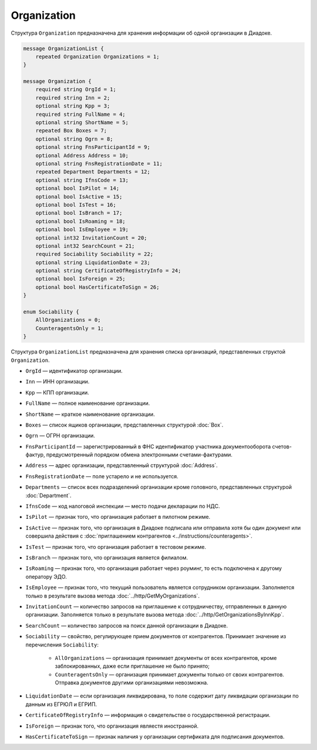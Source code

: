 Organization
============

Структура ``Organization`` предназначена для хранения информации об одной организации в Диадоке.

.. code-block:: protobuf

    message OrganizationList {
        repeated Organization Organizations = 1;
    }

    message Organization {
        required string OrgId = 1;
        required string Inn = 2;
        optional string Kpp = 3;
        required string FullName = 4;
        optional string ShortName = 5;
        repeated Box Boxes = 7;
        optional string Ogrn = 8;
        optional string FnsParticipantId = 9;
        optional Address Address = 10;
        optional string FnsRegistrationDate = 11;
        repeated Department Departments = 12;
        optional string IfnsCode = 13;
        optional bool IsPilot = 14;
        optional bool IsActive = 15;
        optional bool IsTest = 16;
        optional bool IsBranch = 17;
        optional bool IsRoaming = 18;
        optional bool IsEmployee = 19;
        optional int32 InvitationCount = 20;
        optional int32 SearchCount = 21;
        required Sociability Sociability = 22;
        optional string LiquidationDate = 23;
        optional string CertificateOfRegistryInfo = 24;
        optional bool IsForeign = 25;
        optional bool HasCertificateToSign = 26;
    }

    enum Sociability {
        AllOrganizations = 0;
        CounteragentsOnly = 1;
    }

Структура ``OrganizationList`` предназначена для хранения списка организаций, представленных структой ``Organization``.

- ``OrgId`` — идентификатор организации.
- ``Inn`` — ИНН организации.
- ``Kpp`` — КПП организации.
- ``FullName`` — полное наименование организации.
- ``ShortName`` — краткое наименование организации.
- ``Boxes`` — список ящиков организации, представленных структурой :doc:`Box`.
- ``Ogrn`` — ОГРН организации.
- ``FnsParticipantId`` — зарегистрированный в ФНС идентификатор участника документооборота счетов-фактур, предусмотренный порядком обмена электронными счетами-фактурами.
- ``Address`` — адрес организации, представленный структурой :doc:`Address`.
- ``FnsRegistrationDate`` — поле устарело и не используется.
- ``Departments`` — список всех подразделений организации кроме головного, представленных структурой :doc:`Department`.
- ``IfnsCode`` — код налоговой инспекции — место подачи декларации по НДС.
- ``IsPilot`` — признак того, что организация работает в пилотном режиме.
- ``IsActive`` — признак того, что организация в Диадоке подписала или отправила хотя бы один документ или совершила действия с :doc:`приглашением контрагентов <../instructions/counteragents>`.
- ``IsTest`` — признак того, что организация работает в тестовом режиме.
- ``IsBranch`` — признак того, что организация является филиалом.
- ``IsRoaming`` — признак того, что организация работает через роуминг, то есть подключена к другому оператору ЭДО.
- ``IsEmployee`` — признак того, что текущий пользователь является сотрудником организации. Заполняется только в результате вызова метода :doc:`../http/GetMyOrganizations`.
- ``InvitationCount`` — количество запросов на приглашение к сотрудничеству, отправленных в данную организации. Заполняется только в результате вызова метода :doc:`../http/GetOrganizationsByInnKpp`.
- ``SearchCount`` — количество запросов на поиск данной организации в Диадоке.
- ``Sociability`` — свойство, регулирующее прием документов от контрагентов. Принимает значение из перечисления ``Sociability``:
	
	- ``AllOrganizations`` — организация принимает документы от всех контрагентов, кроме заблокированных, даже если приглашение не было принято;
	- ``CounteragentsOnly`` — организация принимает документы только от своих контрагентов. Отправка документов другими организациями невозможна.
	
- ``LiquidationDate`` — если организация ликвидирована, то поле содержит дату ликвидации организации по данным из ЕГРЮЛ и ЕГРИП.
- ``CertificateOfRegistryInfo`` — информация о свидетельстве о государственной регистрации.
- ``IsForeign`` — признак того, что организация являестя иностранной.
- ``HasCertificateToSign`` — признак наличия у организации сертификата для подписания документов.